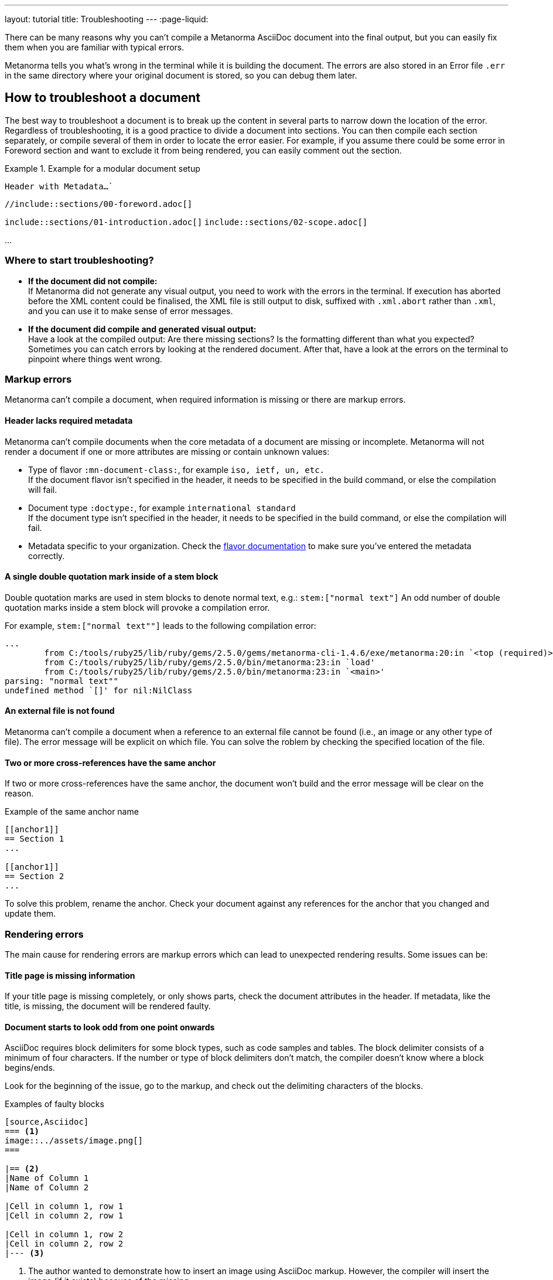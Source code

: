 ---
layout: tutorial
title: Troubleshooting
---
:page-liquid:

//include::/author/topics/troubleshooting.adoc[tag=tutorial,leveloffset=+2]

There can be many reasons why you can’t compile a Metanorma AsciiDoc document into the final output, but you can easily fix them when you are familiar with typical errors. 

Metanorma tells you what’s wrong in the terminal while it is building the document. The errors are also stored in an Error file `.err` in the same directory where your original document is stored, so you can debug them later. 

== How to troubleshoot a document

The best way to troubleshoot a document is to break up the content in several parts to narrow down the location of the error. 
Regardless of troubleshooting, it is a good practice to divide a document into sections. You can then compile each section separately, or compile several of them in order to locate the error easier. 
For example, if you assume there could be some error in Foreword section and want to exclude it from being rendered, you can easily comment out the section. 

.Example for a modular document setup
[source,Asciidoc]
====
`Header with Metadata...``

`//include::sections/00-foreword.adoc[]`

`include::sections/01-introduction.adoc[]`
`include::sections/02-scope.adoc[]` 

...
====

=== Where to start troubleshooting? 

* *If the document did not compile:* +
If Metanorma did not generate any visual output, you need to work with the errors in the terminal. If execution has aborted before the XML content could be finalised, the XML file is still output to disk, suffixed with `.xml.abort` rather than `.xml`, and you can use it to make sense of error messages.

* *If the document did compile and generated visual output:* +
Have a look at the compiled output: Are there missing sections? Is the formatting different than what you expected? Sometimes you can catch errors by looking at the rendered document. After that, have a look at the errors on the terminal to pinpoint where things went wrong. 

//include::/author/topics/troubleshooting.adoc[tag=no-compile-markup,leveloffset=+1]
=== Markup errors
Metanorma can't compile a document, when required information is missing or there are markup errors. 

==== Header lacks required metadata 
Metanorma can't compile documents when the core metadata of a document are missing or incomplete. Metanorma will not render a document if one or more attributes are missing or contain unknown values:

* Type of flavor `:mn-document-class:`, for example `iso, ietf, un, etc.` +
If the document flavor isn't specified in the header, it needs to be specified in the build command, or else the compilation will fail. 

* Document type `:doctype:`, for example `international standard` +
If the document type isn't specified in the header, it needs to be specified in the build command, or else the compilation will fail. 

* Metadata specific to your organization. Check the https://www.metanorma.org/flavors/[flavor documentation] to make sure you've entered the metadata correctly.

==== A single double quotation mark inside of a stem block
Double quotation marks are used in stem blocks to denote normal text, e.g.: `\stem:["normal text"]`
An odd number of double quotation marks inside a stem block will provoke a compilation error.

For example, `\stem:["normal text""]` leads to the following compilation error:

[source]
----
...
        from C:/tools/ruby25/lib/ruby/gems/2.5.0/gems/metanorma-cli-1.4.6/exe/metanorma:20:in `<top (required)>'
        from C:/tools/ruby25/lib/ruby/gems/2.5.0/bin/metanorma:23:in `load'
        from C:/tools/ruby25/lib/ruby/gems/2.5.0/bin/metanorma:23:in `<main>'
parsing: "normal text""
undefined method `[]' for nil:NilClass
----

==== An external file is not found
Metanorma can't compile a document when a reference to an external file cannot be found (i.e., an image or any other type of file). The error message will be explicit on which file.
You can solve the roblem by checking the specified location of the file.

==== Two or more cross-references have the same anchor
If two or more cross-references have the same anchor, the document won't build and the error message will be clear on the reason.

.Example of the same anchor name
[source,asciidoc]
----
[[anchor1]]
== Section 1
...

[[anchor1]]
== Section 2
...
----

To solve this problem, rename the anchor. Check your document against any references for the anchor that you changed and update them. 

//include::/author/topics/troubleshooting.adoc[tag=rendering-errors,leveloffset=+1]

=== Rendering errors
The main cause for rendering errors are markup errors which can lead to unexpected rendering results.
Some issues can be:

==== Title page is missing information
If your title page is missing completely, or only shows parts, check the document attributes in the header. If metadata, like the title, is missing, the document will be rendered faulty. 

==== Document starts to look odd from one point onwards
AsciiDoc requires block delimiters for some block types, such as code samples and tables. The block delimiter consists of a minimum of four characters. If the number or type of block delimiters don't match, the compiler doesn't know where a block begins/ends. 

Look for the beginning of the issue, go to the markup, and check out the delimiting characters of the blocks.

.Examples of faulty blocks
[source, Asciidoc]
----

[source,Asciidoc]
=== <1>
image::../assets/image.png[]
=== 

|== <2>
|Name of Column 1
|Name of Column 2

|Cell in column 1, row 1
|Cell in column 2, row 1

|Cell in column 1, row 2
|Cell in column 2, row 2
|--- <3>

----
<1> The author wanted to demonstrate how to insert an image using AsciiDoc markup. However, the compiler will insert the image (if it exists) because of the missing `=`.
<2> The block delimiter is only three characters long, so the compiler will not render the table. 
<3> `|---` This delimiter is invalid.

==== Paragraphs look like code blocks
If you ever see a paragraph rendered inside of a source block, you probably have left a white space at its beginning. Paragraphs cannot begin with any white space or they will be erroneously rendered as source blocks.

==== Missing images
If there are images missing, make sure that: 

* The syntax is correct. Make sure you set the square brackets at the end, even if you don't want to use any attributes for the image. +
----
image::path/file.jpg[]
----
* The path and the file extension are correct. If you used the https://docs.asciidoctor.org/asciidoc/latest/macros/images-directory/[`:imagesdir:` attribute] to set the image path, check if the path is correct. 

=== Practice time

{% include_relative /exercises.adoc content="exercise-4-2" %}

Let’s recap what we’ve covered in this lesson.

+++
<div class="cta tutorial"><a class="button" href="/tutorial/lessons/lesson-4-3/">Start next lesson »</a></div>
+++